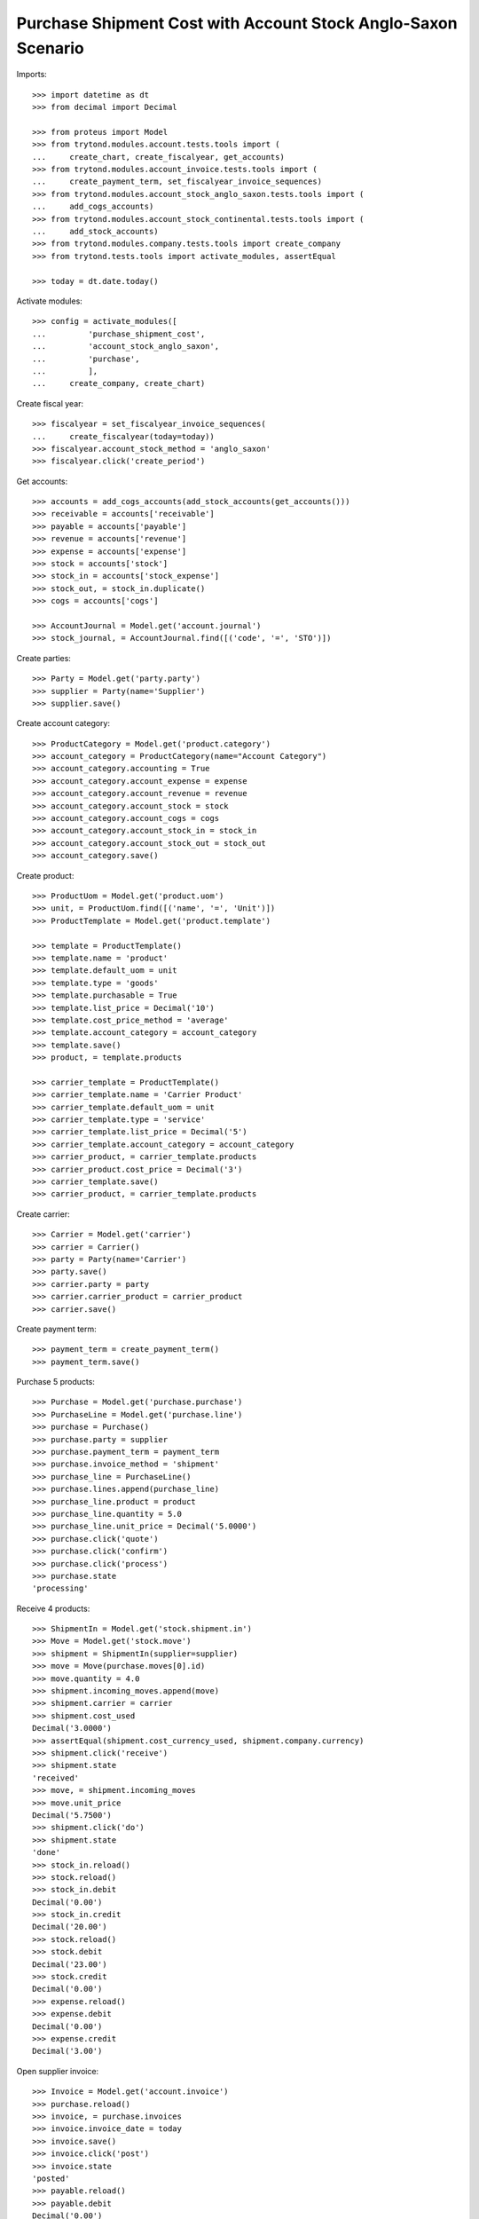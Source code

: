 ==============================================================
Purchase Shipment Cost with Account Stock Anglo-Saxon Scenario
==============================================================

Imports::

    >>> import datetime as dt
    >>> from decimal import Decimal

    >>> from proteus import Model
    >>> from trytond.modules.account.tests.tools import (
    ...     create_chart, create_fiscalyear, get_accounts)
    >>> from trytond.modules.account_invoice.tests.tools import (
    ...     create_payment_term, set_fiscalyear_invoice_sequences)
    >>> from trytond.modules.account_stock_anglo_saxon.tests.tools import (
    ...     add_cogs_accounts)
    >>> from trytond.modules.account_stock_continental.tests.tools import (
    ...     add_stock_accounts)
    >>> from trytond.modules.company.tests.tools import create_company
    >>> from trytond.tests.tools import activate_modules, assertEqual

    >>> today = dt.date.today()

Activate modules::

    >>> config = activate_modules([
    ...         'purchase_shipment_cost',
    ...         'account_stock_anglo_saxon',
    ...         'purchase',
    ...         ],
    ...     create_company, create_chart)

Create fiscal year::

    >>> fiscalyear = set_fiscalyear_invoice_sequences(
    ...     create_fiscalyear(today=today))
    >>> fiscalyear.account_stock_method = 'anglo_saxon'
    >>> fiscalyear.click('create_period')

Get accounts::

    >>> accounts = add_cogs_accounts(add_stock_accounts(get_accounts()))
    >>> receivable = accounts['receivable']
    >>> payable = accounts['payable']
    >>> revenue = accounts['revenue']
    >>> expense = accounts['expense']
    >>> stock = accounts['stock']
    >>> stock_in = accounts['stock_expense']
    >>> stock_out, = stock_in.duplicate()
    >>> cogs = accounts['cogs']

    >>> AccountJournal = Model.get('account.journal')
    >>> stock_journal, = AccountJournal.find([('code', '=', 'STO')])

Create parties::

    >>> Party = Model.get('party.party')
    >>> supplier = Party(name='Supplier')
    >>> supplier.save()

Create account category::

    >>> ProductCategory = Model.get('product.category')
    >>> account_category = ProductCategory(name="Account Category")
    >>> account_category.accounting = True
    >>> account_category.account_expense = expense
    >>> account_category.account_revenue = revenue
    >>> account_category.account_stock = stock
    >>> account_category.account_cogs = cogs
    >>> account_category.account_stock_in = stock_in
    >>> account_category.account_stock_out = stock_out
    >>> account_category.save()

Create product::

    >>> ProductUom = Model.get('product.uom')
    >>> unit, = ProductUom.find([('name', '=', 'Unit')])
    >>> ProductTemplate = Model.get('product.template')

    >>> template = ProductTemplate()
    >>> template.name = 'product'
    >>> template.default_uom = unit
    >>> template.type = 'goods'
    >>> template.purchasable = True
    >>> template.list_price = Decimal('10')
    >>> template.cost_price_method = 'average'
    >>> template.account_category = account_category
    >>> template.save()
    >>> product, = template.products

    >>> carrier_template = ProductTemplate()
    >>> carrier_template.name = 'Carrier Product'
    >>> carrier_template.default_uom = unit
    >>> carrier_template.type = 'service'
    >>> carrier_template.list_price = Decimal('5')
    >>> carrier_template.account_category = account_category
    >>> carrier_product, = carrier_template.products
    >>> carrier_product.cost_price = Decimal('3')
    >>> carrier_template.save()
    >>> carrier_product, = carrier_template.products

Create carrier::

    >>> Carrier = Model.get('carrier')
    >>> carrier = Carrier()
    >>> party = Party(name='Carrier')
    >>> party.save()
    >>> carrier.party = party
    >>> carrier.carrier_product = carrier_product
    >>> carrier.save()

Create payment term::

    >>> payment_term = create_payment_term()
    >>> payment_term.save()

Purchase 5 products::

    >>> Purchase = Model.get('purchase.purchase')
    >>> PurchaseLine = Model.get('purchase.line')
    >>> purchase = Purchase()
    >>> purchase.party = supplier
    >>> purchase.payment_term = payment_term
    >>> purchase.invoice_method = 'shipment'
    >>> purchase_line = PurchaseLine()
    >>> purchase.lines.append(purchase_line)
    >>> purchase_line.product = product
    >>> purchase_line.quantity = 5.0
    >>> purchase_line.unit_price = Decimal('5.0000')
    >>> purchase.click('quote')
    >>> purchase.click('confirm')
    >>> purchase.click('process')
    >>> purchase.state
    'processing'

Receive 4 products::

    >>> ShipmentIn = Model.get('stock.shipment.in')
    >>> Move = Model.get('stock.move')
    >>> shipment = ShipmentIn(supplier=supplier)
    >>> move = Move(purchase.moves[0].id)
    >>> move.quantity = 4.0
    >>> shipment.incoming_moves.append(move)
    >>> shipment.carrier = carrier
    >>> shipment.cost_used
    Decimal('3.0000')
    >>> assertEqual(shipment.cost_currency_used, shipment.company.currency)
    >>> shipment.click('receive')
    >>> shipment.state
    'received'
    >>> move, = shipment.incoming_moves
    >>> move.unit_price
    Decimal('5.7500')
    >>> shipment.click('do')
    >>> shipment.state
    'done'
    >>> stock_in.reload()
    >>> stock.reload()
    >>> stock_in.debit
    Decimal('0.00')
    >>> stock_in.credit
    Decimal('20.00')
    >>> stock.reload()
    >>> stock.debit
    Decimal('23.00')
    >>> stock.credit
    Decimal('0.00')
    >>> expense.reload()
    >>> expense.debit
    Decimal('0.00')
    >>> expense.credit
    Decimal('3.00')

Open supplier invoice::

    >>> Invoice = Model.get('account.invoice')
    >>> purchase.reload()
    >>> invoice, = purchase.invoices
    >>> invoice.invoice_date = today
    >>> invoice.save()
    >>> invoice.click('post')
    >>> invoice.state
    'posted'
    >>> payable.reload()
    >>> payable.debit
    Decimal('0.00')
    >>> payable.credit
    Decimal('20.00')
    >>> expense.reload()
    >>> expense.debit
    Decimal('20.00')
    >>> expense.credit
    Decimal('23.00')
    >>> stock_in.reload()
    >>> stock_in.debit
    Decimal('20.00')
    >>> stock_in.credit
    Decimal('20.00')
